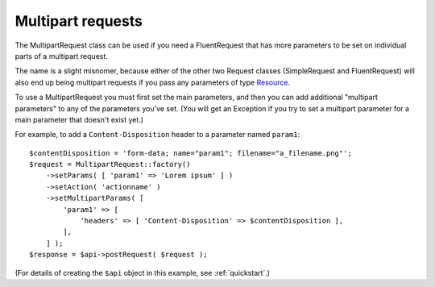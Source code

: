 ==================
Multipart requests
==================

The MultipartRequest class can be used if you need a FluentRequest that has more parameters to be set on individual parts of a multipart request.

The name is a slight misnomer, because either of the other two Request classes (SimpleRequest and FluentRequest)
will also end up being multipart requests if you pass any parameters of type Resource_.

.. _Resource: http://php.net/manual/en/resource.php

To use a MultipartRequest you must first set the main parameters, and then you can add additional "multipart parameters" to any of the parameters you've set.
(You will get an Exception if you try to set a multipart parameter for a main parameter that doesn't exist yet.)

For example, to add a ``Content-Disposition`` header to a parameter named ``param1``::

    $contentDisposition = 'form-data; name="param1"; filename="a_filename.png"';
    $request = MultipartRequest::factory()
        ->setParams( [ 'param1' => 'Lorem ipsum' ] )
        ->setAction( 'actionname' )
        ->setMultipartParams( [
            'param1' => [
                'headers' => [ 'Content-Disposition' => $contentDisposition ],
            ],
        ] );
    $response = $api->postRequest( $request );

(For details of creating the ``$api`` object in this example, see :ref:`quickstart`.)
